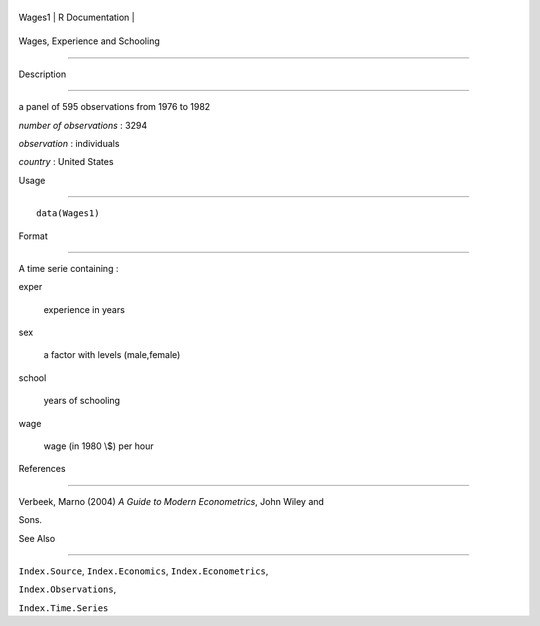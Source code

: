 +----------+-------------------+
| Wages1   | R Documentation   |
+----------+-------------------+

Wages, Experience and Schooling
-------------------------------

Description
~~~~~~~~~~~

a panel of 595 observations from 1976 to 1982

*number of observations* : 3294

*observation* : individuals

*country* : United States

Usage
~~~~~

::

    data(Wages1)

Format
~~~~~~

A time serie containing :

exper
    experience in years

sex
    a factor with levels (male,female)

school
    years of schooling

wage
    wage (in 1980 \\$) per hour

References
~~~~~~~~~~

Verbeek, Marno (2004) *A Guide to Modern Econometrics*, John Wiley and
Sons.

See Also
~~~~~~~~

``Index.Source``, ``Index.Economics``, ``Index.Econometrics``,
``Index.Observations``,

``Index.Time.Series``
